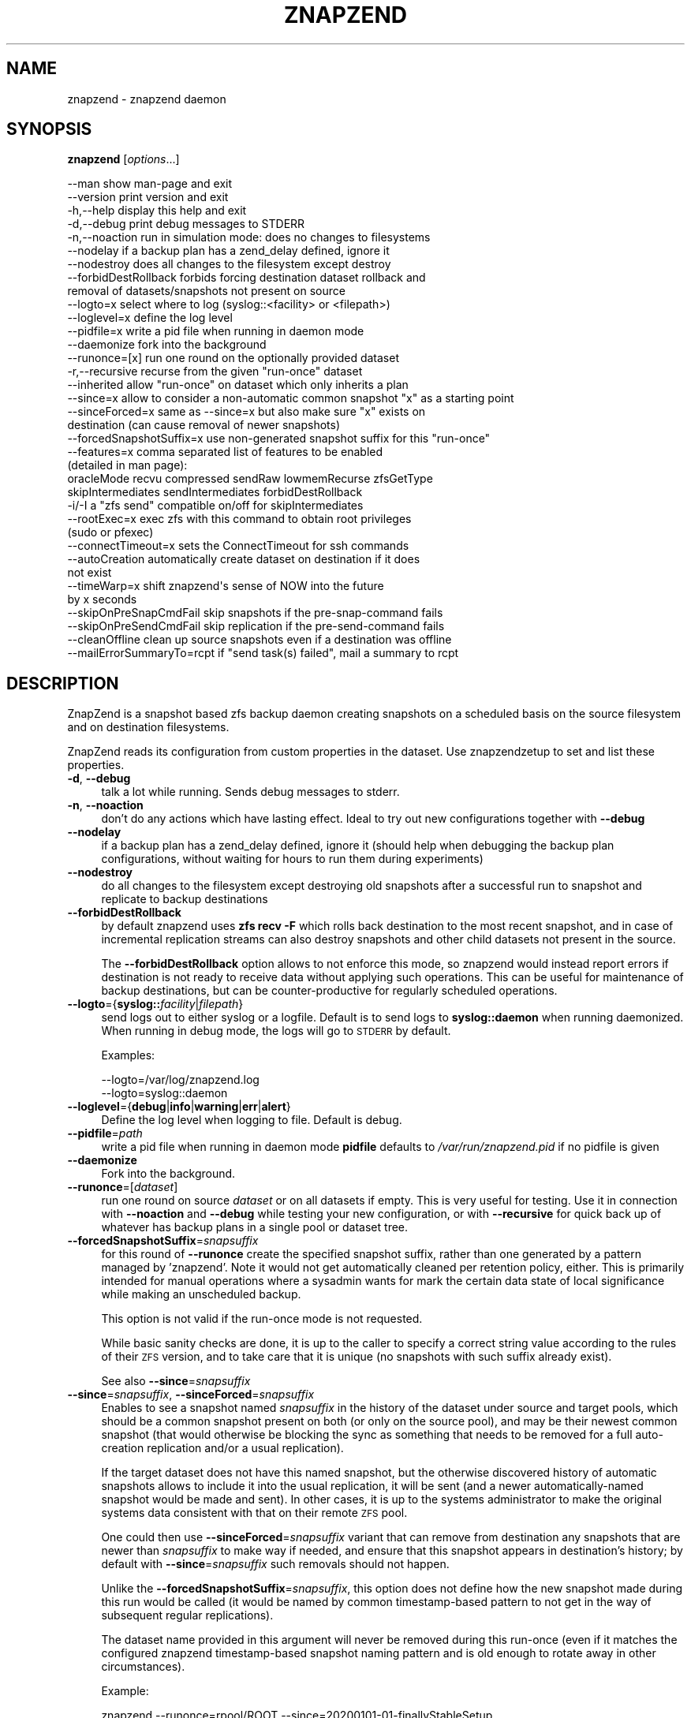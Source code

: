 .\" Automatically generated by Pod::Man 4.09 (Pod::Simple 3.35)
.\"
.\" Standard preamble:
.\" ========================================================================
.de Sp \" Vertical space (when we can't use .PP)
.if t .sp .5v
.if n .sp
..
.de Vb \" Begin verbatim text
.ft CW
.nf
.ne \\$1
..
.de Ve \" End verbatim text
.ft R
.fi
..
.\" Set up some character translations and predefined strings.  \*(-- will
.\" give an unbreakable dash, \*(PI will give pi, \*(L" will give a left
.\" double quote, and \*(R" will give a right double quote.  \*(C+ will
.\" give a nicer C++.  Capital omega is used to do unbreakable dashes and
.\" therefore won't be available.  \*(C` and \*(C' expand to `' in nroff,
.\" nothing in troff, for use with C<>.
.tr \(*W-
.ds C+ C\v'-.1v'\h'-1p'\s-2+\h'-1p'+\s0\v'.1v'\h'-1p'
.ie n \{\
.    ds -- \(*W-
.    ds PI pi
.    if (\n(.H=4u)&(1m=24u) .ds -- \(*W\h'-12u'\(*W\h'-12u'-\" diablo 10 pitch
.    if (\n(.H=4u)&(1m=20u) .ds -- \(*W\h'-12u'\(*W\h'-8u'-\"  diablo 12 pitch
.    ds L" ""
.    ds R" ""
.    ds C` ""
.    ds C' ""
'br\}
.el\{\
.    ds -- \|\(em\|
.    ds PI \(*p
.    ds L" ``
.    ds R" ''
.    ds C`
.    ds C'
'br\}
.\"
.\" Escape single quotes in literal strings from groff's Unicode transform.
.ie \n(.g .ds Aq \(aq
.el       .ds Aq '
.\"
.\" If the F register is >0, we'll generate index entries on stderr for
.\" titles (.TH), headers (.SH), subsections (.SS), items (.Ip), and index
.\" entries marked with X<> in POD.  Of course, you'll have to process the
.\" output yourself in some meaningful fashion.
.\"
.\" Avoid warning from groff about undefined register 'F'.
.de IX
..
.if !\nF .nr F 0
.if \nF>0 \{\
.    de IX
.    tm Index:\\$1\t\\n%\t"\\$2"
..
.    if !\nF==2 \{\
.        nr % 0
.        nr F 2
.    \}
.\}
.\"
.\" Accent mark definitions (@(#)ms.acc 1.5 88/02/08 SMI; from UCB 4.2).
.\" Fear.  Run.  Save yourself.  No user-serviceable parts.
.    \" fudge factors for nroff and troff
.if n \{\
.    ds #H 0
.    ds #V .8m
.    ds #F .3m
.    ds #[ \f1
.    ds #] \fP
.\}
.if t \{\
.    ds #H ((1u-(\\\\n(.fu%2u))*.13m)
.    ds #V .6m
.    ds #F 0
.    ds #[ \&
.    ds #] \&
.\}
.    \" simple accents for nroff and troff
.if n \{\
.    ds ' \&
.    ds ` \&
.    ds ^ \&
.    ds , \&
.    ds ~ ~
.    ds /
.\}
.if t \{\
.    ds ' \\k:\h'-(\\n(.wu*8/10-\*(#H)'\'\h"|\\n:u"
.    ds ` \\k:\h'-(\\n(.wu*8/10-\*(#H)'\`\h'|\\n:u'
.    ds ^ \\k:\h'-(\\n(.wu*10/11-\*(#H)'^\h'|\\n:u'
.    ds , \\k:\h'-(\\n(.wu*8/10)',\h'|\\n:u'
.    ds ~ \\k:\h'-(\\n(.wu-\*(#H-.1m)'~\h'|\\n:u'
.    ds / \\k:\h'-(\\n(.wu*8/10-\*(#H)'\z\(sl\h'|\\n:u'
.\}
.    \" troff and (daisy-wheel) nroff accents
.ds : \\k:\h'-(\\n(.wu*8/10-\*(#H+.1m+\*(#F)'\v'-\*(#V'\z.\h'.2m+\*(#F'.\h'|\\n:u'\v'\*(#V'
.ds 8 \h'\*(#H'\(*b\h'-\*(#H'
.ds o \\k:\h'-(\\n(.wu+\w'\(de'u-\*(#H)/2u'\v'-.3n'\*(#[\z\(de\v'.3n'\h'|\\n:u'\*(#]
.ds d- \h'\*(#H'\(pd\h'-\w'~'u'\v'-.25m'\f2\(hy\fP\v'.25m'\h'-\*(#H'
.ds D- D\\k:\h'-\w'D'u'\v'-.11m'\z\(hy\v'.11m'\h'|\\n:u'
.ds th \*(#[\v'.3m'\s+1I\s-1\v'-.3m'\h'-(\w'I'u*2/3)'\s-1o\s+1\*(#]
.ds Th \*(#[\s+2I\s-2\h'-\w'I'u*3/5'\v'-.3m'o\v'.3m'\*(#]
.ds ae a\h'-(\w'a'u*4/10)'e
.ds Ae A\h'-(\w'A'u*4/10)'E
.    \" corrections for vroff
.if v .ds ~ \\k:\h'-(\\n(.wu*9/10-\*(#H)'\s-2\u~\d\s+2\h'|\\n:u'
.if v .ds ^ \\k:\h'-(\\n(.wu*10/11-\*(#H)'\v'-.4m'^\v'.4m'\h'|\\n:u'
.    \" for low resolution devices (crt and lpr)
.if \n(.H>23 .if \n(.V>19 \
\{\
.    ds : e
.    ds 8 ss
.    ds o a
.    ds d- d\h'-1'\(ga
.    ds D- D\h'-1'\(hy
.    ds th \o'bp'
.    ds Th \o'LP'
.    ds ae ae
.    ds Ae AE
.\}
.rm #[ #] #H #V #F C
.\" ========================================================================
.\"
.IX Title "ZNAPZEND 1"
.TH ZNAPZEND 1 "2020-02-28" "0.20.0" "znapzend"
.\" For nroff, turn off justification.  Always turn off hyphenation; it makes
.\" way too many mistakes in technical documents.
.if n .ad l
.nh
.SH "NAME"
znapzend \- znapzend daemon
.SH "SYNOPSIS"
.IX Header "SYNOPSIS"
\&\fBznapzend\fR [\fIoptions\fR...]
.PP
.Vb 10
\& \-\-man                  show man\-page and exit
\& \-\-version              print version and exit
\& \-h,\-\-help              display this help and exit
\& \-d,\-\-debug             print debug messages to STDERR
\& \-n,\-\-noaction          run in simulation mode: does no changes to filesystems
\& \-\-nodelay              if a backup plan has a zend_delay defined, ignore it
\& \-\-nodestroy            does all changes to the filesystem except destroy
\& \-\-forbidDestRollback   forbids forcing destination dataset rollback and
\&                        removal of datasets/snapshots not present on source
\& \-\-logto=x              select where to log (syslog::<facility> or <filepath>)
\& \-\-loglevel=x           define the log level
\& \-\-pidfile=x            write a pid file when running in daemon mode
\& \-\-daemonize            fork into the background
\& \-\-runonce=[x]          run one round on the optionally provided dataset
\& \-r,\-\-recursive         recurse from the given "run\-once" dataset
\& \-\-inherited            allow "run\-once" on dataset which only inherits a plan
\& \-\-since=x              allow to consider a non\-automatic common snapshot "x" as a starting point
\& \-\-sinceForced=x        same as \-\-since=x but also make sure "x" exists on
\&                        destination (can cause removal of newer snapshots)
\& \-\-forcedSnapshotSuffix=x  use non\-generated snapshot suffix for this "run\-once"
\& \-\-features=x           comma separated list of features to be enabled
\&                        (detailed in man page):
\&    oracleMode recvu compressed sendRaw lowmemRecurse zfsGetType
\&    skipIntermediates sendIntermediates forbidDestRollback
\& \-i/\-I                  a "zfs send" compatible on/off for skipIntermediates
\& \-\-rootExec=x           exec zfs with this command to obtain root privileges
\&                        (sudo or pfexec)
\& \-\-connectTimeout=x     sets the ConnectTimeout for ssh commands
\& \-\-autoCreation         automatically create dataset on destination if it does
\&                        not exist
\& \-\-timeWarp=x           shift znapzend\*(Aqs sense of NOW into the future
\&                        by x seconds
\& \-\-skipOnPreSnapCmdFail skip snapshots if the pre\-snap\-command fails
\& \-\-skipOnPreSendCmdFail skip replication if the pre\-send\-command fails
\& \-\-cleanOffline         clean up source snapshots even if a destination was offline
\& \-\-mailErrorSummaryTo=rcpt  if "send task(s) failed", mail a summary to rcpt
.Ve
.SH "DESCRIPTION"
.IX Header "DESCRIPTION"
ZnapZend is a snapshot based zfs backup daemon creating snapshots on a
scheduled basis on the source filesystem and on destination filesystems.
.PP
ZnapZend reads its configuration from custom properties in the dataset.
Use znapzendzetup to set and list these properties.
.IP "\fB\-d\fR, \fB\-\-debug\fR" 4
.IX Item "-d, --debug"
talk a lot while running. Sends debug messages to stderr.
.IP "\fB\-n\fR, \fB\-\-noaction\fR" 4
.IX Item "-n, --noaction"
don't do any actions which have lasting effect. Ideal to try out new
configurations together with \fB\-\-debug\fR
.IP "\fB\-\-nodelay\fR" 4
.IX Item "--nodelay"
if a backup plan has a zend_delay defined, ignore it (should help when
debugging the backup plan configurations, without waiting for hours to
run them during experiments)
.IP "\fB\-\-nodestroy\fR" 4
.IX Item "--nodestroy"
do all changes to the filesystem except destroying old snapshots after
a successful run to snapshot and replicate to backup destinations
.IP "\fB\-\-forbidDestRollback\fR" 4
.IX Item "--forbidDestRollback"
by default znapzend uses \fBzfs recv \-F\fR which rolls back destination to
the most recent snapshot, and in case of incremental replication streams
can also destroy snapshots and other child datasets not present in the
source.
.Sp
The \fB\-\-forbidDestRollback\fR option allows to not enforce this mode, so
znapzend would instead report errors if destination is not ready to
receive data without applying such operations. This can be useful for
maintenance of backup destinations, but can be counter-productive for
regularly scheduled operations.
.IP "\fB\-\-logto\fR={\fBsyslog::\fR\fIfacility\fR|\fIfilepath\fR}" 4
.IX Item "--logto={syslog::facility|filepath}"
send logs out to either syslog or a logfile. Default is to send logs to
\&\fBsyslog::daemon\fR when running daemonized. When running in debug mode, the
logs will go to \s-1STDERR\s0 by default.
.Sp
Examples:
.Sp
.Vb 2
\& \-\-logto=/var/log/znapzend.log
\& \-\-logto=syslog::daemon
.Ve
.IP "\fB\-\-loglevel\fR={\fBdebug\fR|\fBinfo\fR|\fBwarning\fR|\fBerr\fR|\fBalert\fR}" 4
.IX Item "--loglevel={debug|info|warning|err|alert}"
Define the log level when logging to file. Default is debug.
.IP "\fB\-\-pidfile\fR=\fIpath\fR" 4
.IX Item "--pidfile=path"
write a pid file when running in daemon mode
\&\fBpidfile\fR defaults to \fI/var/run/znapzend.pid\fR if no pidfile is given
.IP "\fB\-\-daemonize\fR" 4
.IX Item "--daemonize"
Fork into the background.
.IP "\fB\-\-runonce\fR=[\fIdataset\fR]" 4
.IX Item "--runonce=[dataset]"
run one round on source \fIdataset\fR or on all datasets if empty.
This is very useful for testing. Use it in connection with \fB\-\-noaction\fR and
\&\fB\-\-debug\fR while testing your new configuration, or with \fB\-\-recursive\fR for
quick back up of whatever has backup plans in a single pool or dataset tree.
.IP "\fB\-\-forcedSnapshotSuffix\fR=\fIsnapsuffix\fR" 4
.IX Item "--forcedSnapshotSuffix=snapsuffix"
for this round of \fB\-\-runonce\fR create the specified snapshot suffix, rather
than one generated by a pattern managed by 'znapzend'. Note it would not get
automatically cleaned per retention policy, either. This is primarily intended
for manual operations where a sysadmin wants for mark the certain data state
of local significance while making an unscheduled backup.
.Sp
This option is not valid if the run-once mode is not requested.
.Sp
While basic sanity checks are done, it is up to the caller to specify a
correct string value according to the rules of their \s-1ZFS\s0 version, and to
take care that it is unique (no snapshots with such suffix already exist).
.Sp
See also \fB\-\-since\fR=\fIsnapsuffix\fR
.IP "\fB\-\-since\fR=\fIsnapsuffix\fR, \fB\-\-sinceForced\fR=\fIsnapsuffix\fR" 4
.IX Item "--since=snapsuffix, --sinceForced=snapsuffix"
Enables to see a snapshot named \fIsnapsuffix\fR in the history of the dataset
under source and target pools, which should be a common snapshot present on
both (or only on the source pool), and may be their newest common snapshot
(that would otherwise be blocking the sync as something that needs to be
removed for a full auto-creation replication and/or a usual replication).
.Sp
If the target dataset does not have this named snapshot, but the otherwise
discovered history of automatic snapshots allows to include it into the usual
replication, it will be sent (and a newer automatically-named snapshot would
be made and sent). In other cases, it is up to the systems administrator to
make the original systems data consistent with that on their remote \s-1ZFS\s0 pool.
.Sp
One could then use \fB\-\-sinceForced\fR=\fIsnapsuffix\fR variant that can remove
from destination any snapshots that are newer than \fIsnapsuffix\fR to make way
if needed, and ensure that this snapshot appears in destination's history;
by default with \fB\-\-since\fR=\fIsnapsuffix\fR such removals should not happen.
.Sp
Unlike the \fB\-\-forcedSnapshotSuffix\fR=\fIsnapsuffix\fR, this option does not
define how the new snapshot made during this run would be called (it would
be named by common timestamp-based pattern to not get in the way of subsequent
regular replications).
.Sp
The dataset name provided in this argument will never be removed during this
run-once (even if it matches the configured znapzend timestamp-based snapshot
naming pattern and is old enough to rotate away in other circumstances).
.Sp
Example:
.Sp
.Vb 1
\&  znapzend \-\-runonce=rpool/ROOT \-\-since=20200101\-01\-finallyStableSetup
.Ve
.IP "\fB\-r\fR, \fB\-\-recursive\fR" 4
.IX Item "-r, --recursive"
when backing up a particular dataset with \fB\-\-runonce\fR=[\fIdataset\fR], do not
just look at this dataset's backup plan, but iterate into its children that
might have any. Useful for quick backups of a pool whose root dataset has no
\&\fIznapzendzetup\fR configurations defined, but some trees under it do.
.Sp
See below for interaction with \fB\-\-inherited\fR option and examples.
.IP "\fB\-\-inherited\fR" 4
.IX Item "--inherited"
when backing up a particular dataset with \fB\-\-runonce\fR=[\fIdataset\fR], do not
require that the provided dataset directly has a locally defined backup plan
configuration (sanity check that it is not \*(L"received\*(R" via \s-1ZFS\s0 replication).
With this option in place, allow also to quickly snapshot and/or replicate
datasets of subtrees which inherit a backup plan from a dataset which has it
in its attributes whose source is \*(L"local\*(R".
.IP "\fB\-\-inherited\fR and \fB\-\-recursive\fR together" 4
.IX Item "--inherited and --recursive together"
At this time, the \fB\-\-inherited\fR is \*(L"sort of exclusive\*(R" vs. \fB\-\-recursive\fR
mode, and if both are specified the behavior depends on whether the requested
dataset has some (local or inherited-from-local) backup plan. If a dataset
without a backup plan is passed, the script should effectively ignore the
\&\fB\-\-inherited\fR option and just recurse until it finds some dataset(s) with
proper locally defined backup plan(s) (note that finding inherited plans
first is highly unlikely due to \s-1ZFS\s0 attribute inheritance from parents to
children).
.Sp
Examples below assume the following dataset layout:
.Sp
+ \fItank\fR (no znapzend config)
| + \fIexport\fR (local znapzend config)
| | + \fIhome\fR (inherited znapzend config from local tank/export)
| |   + \fIuser\fR (inherited znapzend config from local tank/export)
| |     + \fIsources\fR (inherited znapzend config from local tank/export)
| |     + \fIdocuments\fR (inherited znapzend config from local tank/export)
| |       + \fIpictures\fR (inherited znapzend config from local tank/export)
| + \fIvar\fR (local znapzend config)
+ \fIusbbackup\fR (no znapzend config)
  + \fIsnapshots\fR (no znapzend config)
    + \fIexport\fR (received znapzend config)
    | + \fIhome\fR (inherited from received usbbackup/snapshots/export)
    |   + \fIuser\fR (inherited from received usbbackup/snapshots/export)
    |     + \fIsources\fR (inherited from received usbbackup/snapshots/export)
    |     + \fIdocuments\fR (inherited from received usbbackup/snapshots/export)
    |       + \fIdocuments\fR (inherited from received usbbackup/snapshots/export)
    + \fIvar\fR (received znapzend config)
.Sp
Examples:
.Sp
.Vb 1
\&  znapzend \-\-recursive \-\-runonce=tank
.Ve
.Sp
This should walk all filesystem or volume datasets defined anywhere under
\&\fItank\fR (root dataset of same-named pool) and snapshot/replicate the found
datasets that have a backup plan configured \*(L"locally\*(R", such as \fItank/export\fR
and \fItank/var\fR, according to configuration (e.g. with children and beyond
if the corresponding backup plan's \fIrecursive=on\fR option is specified).
It should not waste time looking for datasets under the \fIusbbackup\fR pool.
.Sp
.Vb 1
\&  znapzend \-\-runonce=tank/export/home/user/documents
.Ve
.Sp
Given that only \fItank/export\fR \*(L"locally\*(R" defines a znapzend backup plan, the
default \fBznapzend\fR behavior with a descendant dataset would be to find no
configuration (sourced as \*(L"local\*(R" right in it) and so would \*(L"run-once\*(R" nothing.
.Sp
.Vb 1
\&  znapzend \-\-recursive \-\-runonce=tank/export/home
.Ve
.Sp
Same (no config found) for recursion starting from a dataset with inherited
backup plan configuration (assuming none of its descendants have a \*(L"local\*(R"
config of their own).
.Sp
.Vb 1
\&  znapzend \-\-inherited \-\-runonce=tank/export/home/user/documents
.Ve
.Sp
With the \fB\-\-inherited\fR option however it would recognize this descendant
dataset as having a backup plan configuration inherited from \fItank/export\fR,
would then look at \fItank/export\fR and confirm that it has this configuration
from a \*(L"local\*(R" source, and should \fBznapzend runonce\fR just this dataset and
its descendants (so including \fItank/export/home/user/documents/pictures\fR,
but not including siblings like \fItank/export/home/user/sources\fR).
.Sp
.Vb 1
\&  znapzend \-\-inherited \-\-recursive \-\-runonce=tank
.Ve
.Sp
Since \fItank\fR has no backup plan, \fBznapzend\fR should recurse and find the
nearest datasets with configured plans, \fItank/export\fR and \fItank/var\fR, and
process them according to configuration.
.Sp
.Vb 1
\&  znapzend \-\-inherited \-\-recursive \-\-runonce=tank/export
.Ve
.Sp
Since \fItank/export\fR has a locally defined backup plan, \fBznapzend\fR should
process it according to configuration.
.Sp
.Vb 1
\&  znapzend \-\-inherited \-\-recursive \-\-runonce=tank/export/home
.Ve
.Sp
Since \fItank/export/home\fR has a backup plan inherited from a locally defined
one in \fItank/export\fR, \fBznapzend\fR should process it according to configuration.
.Sp
.Vb 3
\&  znapzend \-\-recursive \-\-runonce=usbbackup
\&  znapzend \-\-inherited \-\-runonce=usbbackup/snapshots
\&  znapzend \-\-inherited \-\-recursive \-\-runonce=usbbackup/snapshots/export/home
.Ve
.Sp
Neither of these runs should do anything, because all datasets involved
(including those found by a recursive walk) under \fIusbbackup\fR have neither
a local definition of a backup plan, nor one inherited from a local definition.
.IP "\fB\-\-features\fR=\fIfeature1\fR,\fIfeature2\fR,..." 4
.IX Item "--features=feature1,feature2,..."
enables enhanced zfs features not supported by all zfs implementations.
Do not enable features unless you are sure your zfs supports (or requires) it
.Sp
Available features:
.RS 4
.IP "oracleMode" 4
.IX Item "oracleMode"
working around the following zfs issues we have seen on oracle:
.RS 4
.IP "\(bu" 4
The multi snapshot destroy syntax is not available. So stick to destroying
them individually.
.IP "\(bu" 4
Sometimes a snapshot can not be destroyed because of some oracle zfs bug.
Only a reboot seems to be able to fix this. So we just destroy the ones we
can destroy. Logging an error about the problem
.RE
.RS 4
.RE
.IP "recvu" 4
.IX Item "recvu"
use the \-u option on the receive end, to keep the destination zfs
filesystems unmounted.
.IP "compressed" 4
.IX Item "compressed"
use 'compressed' to add options \-Lce to the zfs send command
.Sp
Even if a source and destination datasets are both using compression,
zfs send will, by default, decompress the data before sending, and
zfs recv will then compress it again before writing it to disk.
Using \-c will skip the unnecessary decompress-compress stages.
This decreases \s-1CPU\s0 load on both source and destination as well
as reduces network bandwidth usage.
.Sp
The \-L option is for large block support and \-e is for embedded data
support. These may require certain (Open)ZFS features to be enabled.
.IP "sendRaw" 4
.IX Item "sendRaw"
use 'sendRaw' to add option \-w to zfs send commands
.Sp
For encrypted source datasets this instructs zfs not to decrypt
before sending which results in a remote backup that can't be read
without the encryption key/passphrase, useful when the remote isn't
fully trusted or not physically secure. This option must be used
consistently, raw incrementals cannot be based on non-raw snapshots
and vice versa.
.IP "sendIntermediates" 4
.IX Item "sendIntermediates"
The opposite of \fIskipIntermediates\fR, detailed in the next section.
This is the default mode of operation, and only included here to
allow for completeness and explicitness of your configurations.
.IP "skipIntermediates" 4
.IX Item "skipIntermediates"
Enable the 'skipIntermediates' feature to send a single increment
between latest common snapshot and the newly made one. It may skip
several source snaps if the destination was offline for some time,
and it should skip snapshots not managed by znapzend. Normally for
online destinations, the new snapshot is sent as soon as it is
created on the source, so there are no automatic increments to skip.
.Sp
By default 'znapzend' uses the 'zfs send \-I' option on the sending
end (so to include all intermediate snapshots), rather than '\-i'
(which would send a single big increment), to keep the destination
zfs dataset history similar to the source's one. This implies the
\&\-\fIsendIntermediates\fR mode of operation.
.Sp
Note: it was the default from beginning of 'znapzend' to make sure
that in case a send operation takes too long, we still get all the
intermediate snapshots sent to the destination.
Beware or benefit that this can deliver not only automatic, but also
manually named snapshots to your destination which would have to be
cleaned manually when no longer wanted there, but that they can be
used as common snapshots to repair broken syncs e.g. with \fI\-\-since=X\fR
options.
.Sp
With the 'skipIntermediates' feature disabled, all snapshots between
the latest common one and the newly created one on the source would
be sent to each destination, and then the \*(L"extra\*(R" ones of those managed
by znapzend may get discarded according to destination's retention
policy. Note that snapshots which are \s-1NOT\s0 managed by znapzend, e.g.
ones you created manually, would appear on the destination and stay
there until removed manually. Also note that this may consume more
disk space and transfer time than otherwise needed for the data
increment.
.Sp
This original mode is now primarily recommended for irregular backups
(on removable media or over unstable links) and cases where the
sysadmin marks certain data states via snapshots as special (e.g.
\&\*(L"before_upgrade\*(R", etc.)
.Sp
The feature is recommended to be part of your 'znapzend' service
setup for regular runs in stable storage/networking conditions.
.IP "forbidDestRollback" 4
.IX Item "forbidDestRollback"
Avoid use of destructive 'zfs recv \-F' in favor of failing to receive;
more details in description of \fB\-\-forbidDestRollback\fR \s-1CLI\s0 option above.
.IP "lowmemRecurse" 4
.IX Item "lowmemRecurse"
use 'lowmemRecurse' on systems where you have too many datasets,
so a recursive listing of attributes to find backup plans exhausts
the memory available to `znapzend(zetup)`: instead, go the slower
way to first list all impacted dataset names, and then query their
configs one by one.
.IP "zfsGetType" 4
.IX Item "zfsGetType"
use 'zfsGetType' if your 'zfs get' supports a '\-t' argument for
filtering by dataset type at all (e.g. one in Solaris 10 does not),
\&\s-1AND\s0 lists properties for snapshots by default when recursing (e.g.
the one in Solaris 10u8 already does), so that there is too much
data to process while searching for backup plans.
.Sp
If these two conditions apply to your system, the time needed for
a '\-\-recursive' search for backup plans can literally differ by
hundreds of times (depending on the amount of snapshots in that
dataset tree... and a decent backup plan will ensure you have a
lot of those), so you would benefit from requesting this feature.
.Sp
This feature should not impact the default (non\- '\-\-recursive')
listings however.
.RE
.RS 4
.RE
.IP "\fB\-\-rootExec\fR={sudo|pfexec}" 4
.IX Item "--rootExec={sudo|pfexec}"
Execute zfs with this command, 'sudo' or 'pfexec', to
obtain root privileges. This is often necessary when running znapzend as a
non-privileged user with a zfs install that doesn't support finer permission
controls. This also applies to the zfs commands ran on remote servers over ssh.
.Sp
For sudo, the /etc/sudoers file will need to be modified to allow for
passwordless access to zfs commands if znapzend is to be ran as a daemon or
the system will be used as a remote. Many \s-1ZFS\s0 installations include an
/etc/sudoers.d/zfs file as an example.
.IP "\fB\-\-connectTimeout\fR=\fItimeout\fR" 4
.IX Item "--connectTimeout=timeout"
sets the ssh connection timeout (in seconds)
.IP "\fB\-\-autoCreation\fR" 4
.IX Item "--autoCreation"
Automatically create a dataset on a destination host if it's not there yet.
.IP "\fB\-\-timeWarp\fR=x" 4
.IX Item "--timeWarp=x"
Shift ZnapZends sense of time into the future by x seconds.
.Sp
The practical application if this function is to determine what will happen
at some future point in time. This can be useful for testing but also when
running in \fBnoaction\fR and \fBdebug\fR mode to determine which snapshots would
be created and removed at some future point in time.
.IP "\fB\-\-skipOnPreSnapCmdFail\fR" 4
.IX Item "--skipOnPreSnapCmdFail"
Prevent snapshots of a dataset from being taken when it has a \fBpre-snap-command\fR
defined and the command returns a non-zero exit code or is killed by a signal.
.IP "\fB\-\-skipOnPreSendCmdFail\fR" 4
.IX Item "--skipOnPreSendCmdFail"
Prevent snapshots of a dataset from being replicated to a destination when
it has a \fBpre-snap-command\fR defined and the command returns a non-zero exit
code or is killed by a signal.
.IP "\fB\-\-cleanOffline\fR" 4
.IX Item "--cleanOffline"
Clean snapshots of a source dataset even if one or more destination datasets
failed during replication for whatever reason (destination offline, destination
full, destination pool became read-only due to storage issues, source too full
to make a snapshot, etc.).
.Sp
The most recent common snapshot for each destination (as tracked on source for
resilience) will not be deleted from source, but this is still a potentially
dangerous option: if the preserved snapshot somehow gets deleted from the
destination, it may require a full re-replication the next time it is online.
.IP "\fB\-\-mailErrorSummaryTo=rcpt(@domain),...\fR" 4
.IX Item "--mailErrorSummaryTo=rcpt(@domain),..."
If this argument is passed, a copy of error summary would be sent there by
your system's command line mailer program. It is then up to this program and
system setup to validate the recipient names (local or domain-suffixed) and
deliver the message to some mailbox.
.Sp
This feature relies on a program which supports standard sendmail-like \s-1CLI.\s0
.SH "EXAMPLE"
.IX Header "EXAMPLE"
To test a new config:
.PP
.Vb 1
\& znapzend \-\-debug \-\-noaction \-\-runonce=tank/test
.Ve
.PP
To see what is going to happen in one hour:
.PP
.Vb 1
\& znapzend \-\-debug \-\-noaction \-\-timeWarp=3600 \-\-runonce=tank/test
.Ve
.PP
To run as a daemon:
.PP
.Vb 1
\& znapzend \-\-daemonize \-\-pidfile=/var/run/znapzend.pid \-\-logto=syslog::daemon
.Ve
.SH "COPYRIGHT"
.IX Header "COPYRIGHT"
Copyright (c) 2014 by \s-1OETIKER+PARTNER AG.\s0 All rights reserved.
.SH "LICENSE"
.IX Header "LICENSE"
This program is free software: you can redistribute it and/or modify it
under the terms of the \s-1GNU\s0 General Public License as published by the Free
Software Foundation, either version 3 of the License, or (at your option)
any later version.
.PP
This program is distributed in the hope that it will be useful, but \s-1WITHOUT
ANY WARRANTY\s0; without even the implied warranty of \s-1MERCHANTABILITY\s0 or
\&\s-1FITNESS FOR A PARTICULAR PURPOSE.\s0 See the \s-1GNU\s0 General Public License for
more details.
.PP
You should have received a copy of the \s-1GNU\s0 General Public License along with
this program. If not, see <http://www.gnu.org/licenses/>.
.SH "AUTHOR"
.IX Header "AUTHOR"
Tobias\ Oetiker\ <tobi@oetiker.ch>,
Dominik\ Hassler\ <hadfl@cpan.org>
.SH "HISTORY"
.IX Header "HISTORY"
.Vb 2
\& 2014\-06\-01 had Multi destination backup
\& 2014\-05\-30 had Initial Version
.Ve
